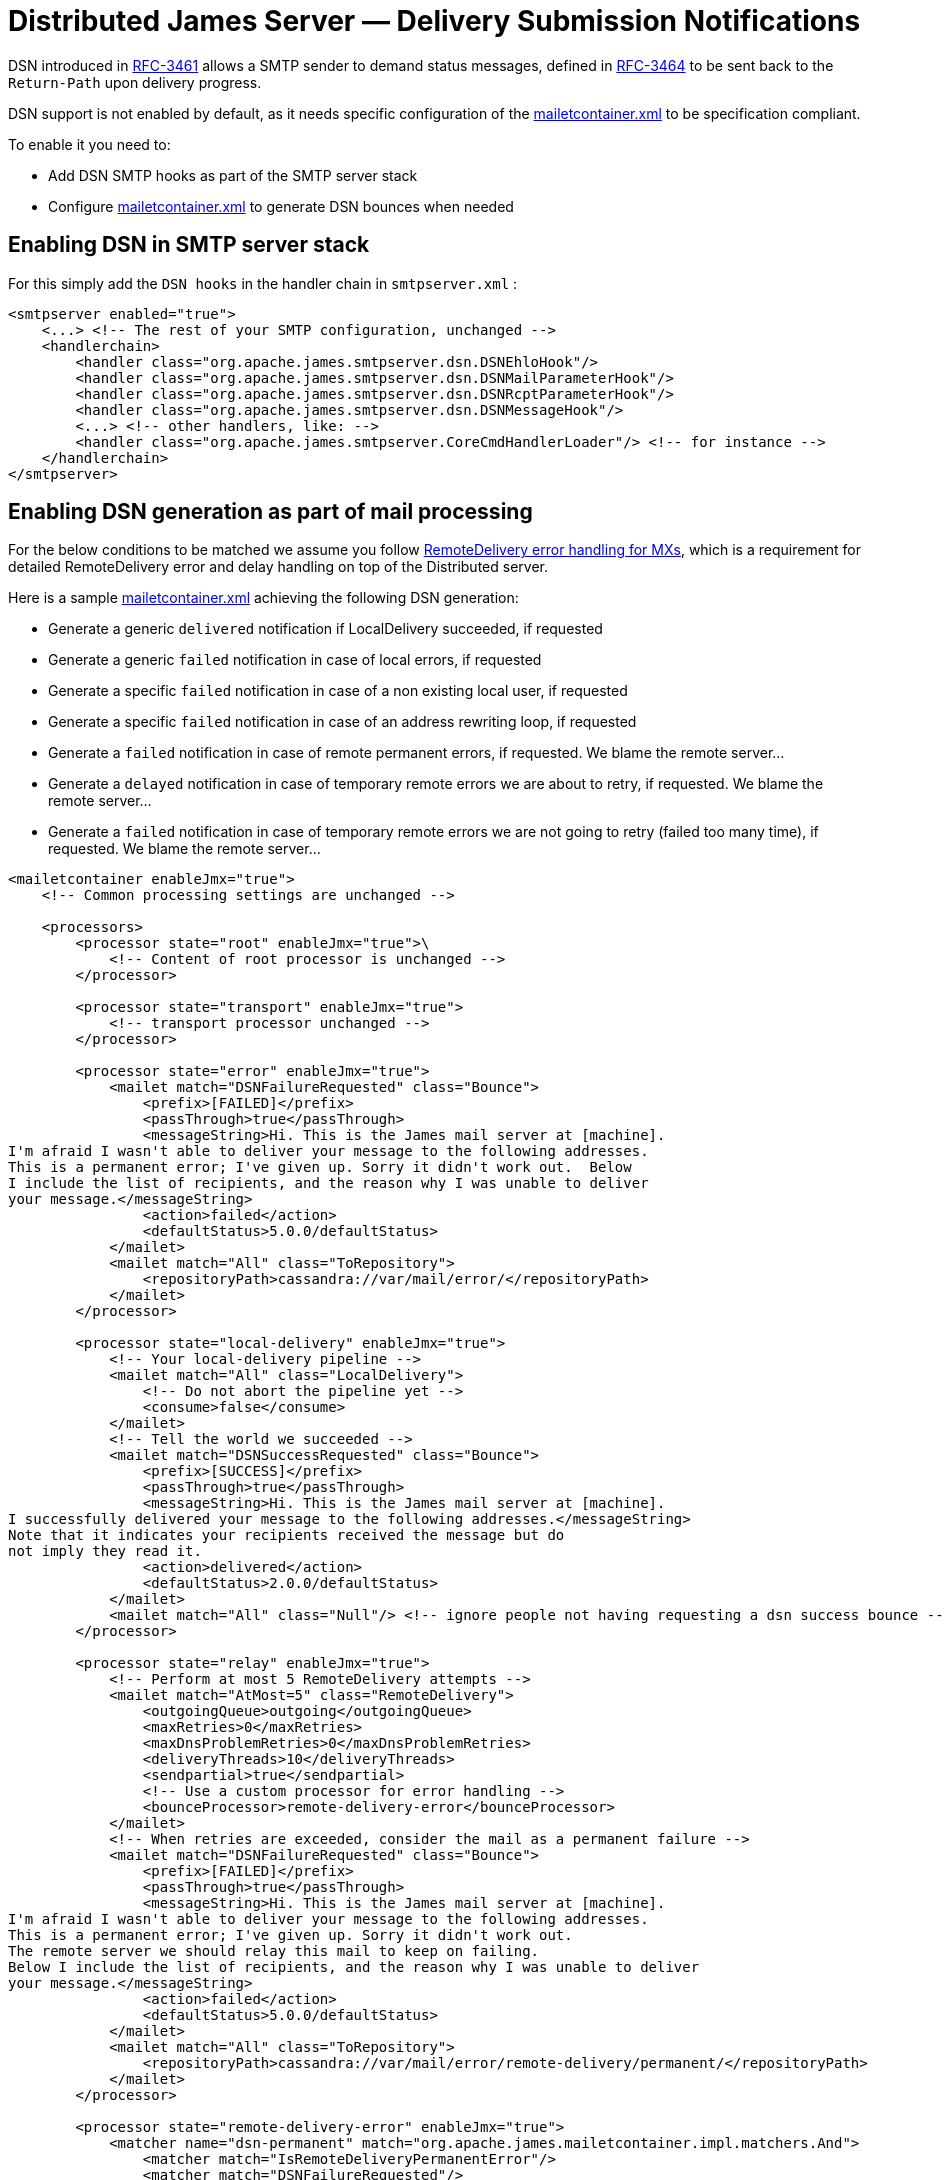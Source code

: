 = Distributed James Server &mdash; Delivery Submission Notifications
:navtitle: ESMTP DSN setup

DSN introduced in link:https://tools.ietf.org/html/rfc3461[RFC-3461] allows a SMTP sender to demand status messages,
defined in link:https://tools.ietf.org/html/rfc3464[RFC-3464] to be sent back to the `Return-Path` upon delivery
progress.

DSN support is not enabled by default, as it needs specific configuration of the
xref:distributed/configure/mailetcontainer.adoc[mailetcontainer.xml] to be specification compliant.

To enable it you need to:

- Add DSN SMTP hooks as part of the SMTP server stack
- Configure xref:distributed/configure/mailetcontainer.adoc[mailetcontainer.xml] to generate DSN bounces when needed

== Enabling DSN in SMTP server stack

For this simply add the `DSN hooks` in the handler chain in `smtpserver.xml` :

....
<smtpserver enabled="true">
    <...> <!-- The rest of your SMTP configuration, unchanged -->
    <handlerchain>
        <handler class="org.apache.james.smtpserver.dsn.DSNEhloHook"/>
        <handler class="org.apache.james.smtpserver.dsn.DSNMailParameterHook"/>
        <handler class="org.apache.james.smtpserver.dsn.DSNRcptParameterHook"/>
        <handler class="org.apache.james.smtpserver.dsn.DSNMessageHook"/>
        <...> <!-- other handlers, like: -->
        <handler class="org.apache.james.smtpserver.CoreCmdHandlerLoader"/> <!-- for instance -->
    </handlerchain>
</smtpserver>
....

== Enabling DSN generation as part of mail processing

For the below conditions to be matched we assume you follow
xref:distributed/configure/remote-delivery-error-handling.adoc[RemoteDelivery error handling for MXs], which is a
requirement for detailed RemoteDelivery error and delay handling on top of the Distributed server.

Here is a sample xref:distributed/configure/mailetcontainer.adoc[mailetcontainer.xml] achieving the following DSN generation:

- Generate a generic `delivered` notification if LocalDelivery succeeded, if requested
- Generate a generic `failed` notification in case of local errors, if requested
- Generate a specific `failed` notification in case of a non existing local user, if requested
- Generate a specific `failed` notification in case of an address rewriting loop, if requested
- Generate a `failed` notification in case of remote permanent errors, if requested. We blame the remote server...
- Generate a `delayed` notification in case of temporary remote errors we are about to retry, if requested. We blame the remote server...
- Generate a `failed` notification in case of temporary remote errors we are not going to retry (failed too many time), if requested. We blame the remote server...

....
<mailetcontainer enableJmx="true">
    <!-- Common processing settings are unchanged -->

    <processors>
        <processor state="root" enableJmx="true">\
            <!-- Content of root processor is unchanged -->
        </processor>

        <processor state="transport" enableJmx="true">
            <!-- transport processor unchanged -->
        </processor>

        <processor state="error" enableJmx="true">
            <mailet match="DSNFailureRequested" class="Bounce">
                <prefix>[FAILED]</prefix>
                <passThrough>true</passThrough>
                <messageString>Hi. This is the James mail server at [machine].
I'm afraid I wasn't able to deliver your message to the following addresses.
This is a permanent error; I've given up. Sorry it didn't work out.  Below
I include the list of recipients, and the reason why I was unable to deliver
your message.</messageString>
                <action>failed</action>
                <defaultStatus>5.0.0/defaultStatus>
            </mailet>
            <mailet match="All" class="ToRepository">
                <repositoryPath>cassandra://var/mail/error/</repositoryPath>
            </mailet>
        </processor>

        <processor state="local-delivery" enableJmx="true">
            <!-- Your local-delivery pipeline -->
            <mailet match="All" class="LocalDelivery">
                <!-- Do not abort the pipeline yet -->
                <consume>false</consume>
            </mailet>
            <!-- Tell the world we succeeded -->
            <mailet match="DSNSuccessRequested" class="Bounce">
                <prefix>[SUCCESS]</prefix>
                <passThrough>true</passThrough>
                <messageString>Hi. This is the James mail server at [machine].
I successfully delivered your message to the following addresses.</messageString>
Note that it indicates your recipients received the message but do
not imply they read it.
                <action>delivered</action>
                <defaultStatus>2.0.0/defaultStatus>
            </mailet>
            <mailet match="All" class="Null"/> <!-- ignore people not having requesting a dsn success bounce -->
        </processor>

        <processor state="relay" enableJmx="true">
            <!-- Perform at most 5 RemoteDelivery attempts -->
            <mailet match="AtMost=5" class="RemoteDelivery">
                <outgoingQueue>outgoing</outgoingQueue>
                <maxRetries>0</maxRetries>
                <maxDnsProblemRetries>0</maxDnsProblemRetries>
                <deliveryThreads>10</deliveryThreads>
                <sendpartial>true</sendpartial>
                <!-- Use a custom processor for error handling -->
                <bounceProcessor>remote-delivery-error</bounceProcessor>
            </mailet>
            <!-- When retries are exceeded, consider the mail as a permanent failure -->
            <mailet match="DSNFailureRequested" class="Bounce">
                <prefix>[FAILED]</prefix>
                <passThrough>true</passThrough>
                <messageString>Hi. This is the James mail server at [machine].
I'm afraid I wasn't able to deliver your message to the following addresses.
This is a permanent error; I've given up. Sorry it didn't work out.
The remote server we should relay this mail to keep on failing.
Below I include the list of recipients, and the reason why I was unable to deliver
your message.</messageString>
                <action>failed</action>
                <defaultStatus>5.0.0/defaultStatus>
            </mailet>
            <mailet match="All" class="ToRepository">
                <repositoryPath>cassandra://var/mail/error/remote-delivery/permanent/</repositoryPath>
            </mailet>
        </processor>

        <processor state="remote-delivery-error" enableJmx="true">
            <matcher name="dsn-permanent" match="org.apache.james.mailetcontainer.impl.matchers.And">
                <matcher match="IsRemoteDeliveryPermanentError"/>
                <matcher match="DSNFailureRequested"/>
            </matcher>
            <matcher name="dsn-temporary" match="org.apache.james.mailetcontainer.impl.matchers.And">
                <matcher match="IsRemoteDeliveryTemporaryError"/>
                <matcher match="DSNDelayRequested"/>
            </matcher>

            <mailet match="dsn-permanent" class="Bounce">
                <prefix>[FAILED]</prefix>
                <passThrough>true</passThrough>
                <messageString>Hi. This is the James mail server at [machine].
I'm afraid I wasn't able to deliver your message to the following addresses.
This is a permanent error; I've given up. Sorry it didn't work out.
The remote server we should relay this mail to returns a permanent error.
Below I include the list of recipients, and the reason why I was unable to deliver
your message.</messageString>
                <action>failed</action>
                <defaultStatus>5.0.0/defaultStatus>
            </mailet>

            <mailet match="dsn-temporary" class="Bounce">
                <prefix>[DELAYED]</prefix>
                <passThrough>true</passThrough>
                <messageString>Hi. This is the James mail server at [machine].
I'm afraid I wasn't able to deliver your message to the following addresses yet.
This is a temporary error: I will keep on trying.
Below I include the list of recipients, and the reason why I was unable to deliver
your message.</messageString>
                <action>delayed</action>
                <defaultStatus>4.0.0/defaultStatus>
            </mailet>

            <!-- Error management for remote delivery error handling as described in remote-delivery-error-handling.adoc -->
        </processor>

        <processor state="local-address-error" enableJmx="true">
            <mailet match="DSNFailureRequested" class="Bounce">
                <prefix>[FAILED]</prefix>
                <passThrough>true</passThrough>
                <messageString>Hi. This is the James mail server at [machine].
I'm afraid I wasn't able to deliver your message to the following addresses.
This is a permanent error; I've given up. Sorry it didn't work out.
The following addresses do not exist here. Sorry.</messageString>
                <action>failed</action>
                <defaultStatus>5.0.0/defaultStatus>
            </mailet>
            <mailet match="All" class="ToRepository">
                <repositoryPath>cassandra://var/mail/address-error/</repositoryPath>
            </mailet>
        </processor>

        <processor state="relay-denied" enableJmx="true">
            <!-- This is an abuse, you likely do not want to be polite with these people. we just keep a copy for later audit & replay -->
            <mailet match="All" class="ToRepository">
                <repositoryPath>cassandra://var/mail/relay-denied/</repositoryPath>
                <notice>Warning: You are sending an e-mail to a remote server. You must be authenticated to perform such an operation</notice>
            </mailet>
        </processor>

        <processor state="rrt-error" enableJmx="false">
            <mailet match="All" class="ToRepository">
                <repositoryPath>cassandra://var/mail/rrt-error/</repositoryPath>
                <passThrough>true</passThrough>
            </mailet>
            <mailet match="IsSenderInRRTLoop" class="Null"/>
            <mailet match="DSNFailureRequested" class="Bounce">
                <prefix>[FAILED]</prefix>
                <passThrough>true</passThrough>
                <messageString>Hi. This is the James mail server at [machine].
I'm afraid I wasn't able to deliver your message to the following addresses.
This is a permanent error; I've given up. Sorry it didn't work out.
The following addresses is caught in a rewriting loop. An admin should come and fix it (you likely want to report it).
Once resolved the admin should be able to resume the processing of your email.
Below I include the list of recipients, and the reason why I was unable to deliver
your message.</messageString>
                <action>failed</action>
                <defaultStatus>5.1.6/defaultStatus>
            </mailet>
        </processor>
    </processors>
</mailetcontainer>
....

== Limitations

The out of the box tooling do not allow generating `relayed` DSN notification as RemoteDelivery misses a success
callback.